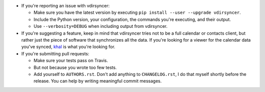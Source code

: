 * If you're reporting an issue with vdirsyncer:

  * Make sure you have the latest version by executing ``pip install --user
    --upgrade vdirsyncer``.

  * Include the Python version, your configuration, the commands you're
    executing, and their output.

  * Use ``--verbosity=DEBUG`` when including output from vdirsyncer.

* If you're suggesting a feature, keep in mind that vdirsyncer tries not to be
  a full calendar or contacts client, but rather just the piece of software
  that synchronizes all the data. If you're looking for a viewer for the
  calendar data you've synced, `khal <https://github.com/geier/khal>`_ is what
  you're looking for.

* If you're submitting pull requests:

  * Make sure your tests pass on Travis.

  * But not because you wrote too few tests.

  * Add yourself to ``AUTHORS.rst``. Don't add anything to
    ``CHANGELOG.rst``, I do that myself shortly before the release. You can
    help by writing meaningful commit messages.
